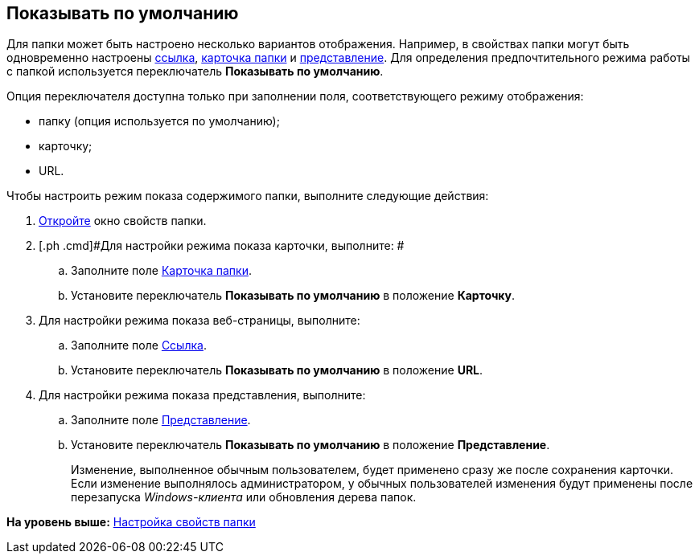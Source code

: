 [[ariaid-title1]]
== Показывать по умолчанию

Для папки может быть настроено несколько вариантов отображения. Например, в свойствах папки могут быть одновременно настроены xref:Folder_url.adoc[ссылка], xref:Folder_card.adoc[карточка папки] и xref:Folder_view.adoc[представление]. Для определения предпочтительного режима работы с папкой используется переключатель [.keyword]*Показывать по умолчанию*.

Опция переключателя доступна только при заполнении поля, соответствующего режиму отображения:

* папку (опция используется по умолчанию);
* карточку;
* URL.

Чтобы настроить режим показа содержимого папки, выполните следующие действия:

[[task_it1_5sm_wn__steps_l5n_jsm_wn]]
. [.ph .cmd]#xref:Folder_properties.adoc[Откройте] окно свойств папки.#
. [.ph .cmd]#Для настройки режима показа карточки, выполните: #
[loweralpha]
.. [.ph .cmd]#Заполните поле xref:Folder_card.adoc[Карточка папки].#
.. [.ph .cmd]#Установите переключатель [.keyword]*Показывать по умолчанию* в положение [.keyword]*Карточку*.#
. [.ph .cmd]#Для настройки режима показа веб-страницы, выполните:#
[loweralpha]
.. [.ph .cmd]#Заполните поле xref:Folder_url.adoc[Ссылка].#
.. [.ph .cmd]#Установите переключатель [.keyword]*Показывать по умолчанию* в положение [.keyword]*URL*.#
. [.ph .cmd]#Для настройки режима показа представления, выполните:#
[loweralpha]
.. [.ph .cmd]#Заполните поле xref:Folder_view.adoc[Представление].#
.. [.ph .cmd]#Установите переключатель [.keyword]*Показывать по умолчанию* в положение [.keyword]*Представление*.#
+
[.ph]#Изменение, выполненное обычным пользователем, будет применено сразу же после сохранения карточки. Если изменение выполнялось администратором, у обычных пользователей изменения будут применены после перезапуска [.dfn .term]_Windows-клиента_ или обновления дерева папок.#

*На уровень выше:* xref:../topics/Folder_properties.adoc[Настройка свойств папки]
